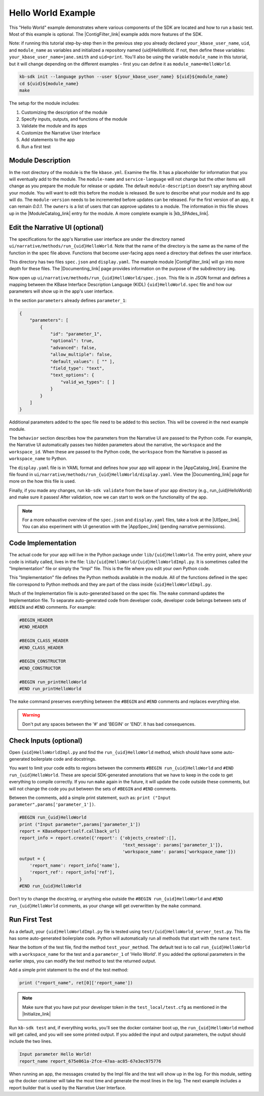 Hello World Example
========================

This "Hello World" example demonstrates where various components of the SDK are located and how to run a basic test. Most of this example is optional. The |ContigFilter_link| example adds more features of the SDK.

Note: if running this tutorial step-by-step then in the previous step you already declared ``your_kbase_user_name``, ``uid``, and ``module_name`` as variables and initialized a repository named {uid}HelloWorld. If not, then define these variables: ``your_kbase_user_name=jane.smith`` and ``uid=print``. You'll also be using the variable ``module_name`` in this tutorial, but it will change depending on the different examples - first you can define it as ``module_name=HelloWorld``.

.. code-block:: bash

    kb-sdk init --language python --user ${your_kbase_user_name} ${uid}${module_name}
    cd ${uid}${module_name}
    make


The setup for the module includes:

#. Customizing the description of the module
#. Specify inputs, outputs, and functions of the module
#. Validate the module and its apps
#. Customize the Narrative User Interface
#. Add statements to the app
#. Run a first test

Module Description
-------------------------------------------

In the root directory of the module is the file ``kbase.yml``.  Examine the file.
It has a placeholder for information that you will eventually add to the module.
The ``module-name`` and ``service-language`` will not change but the other items will change as
you prepare the module for release or update.
The default ``module-description`` doesn't say anything about your module. You will want to edit this
before the module is released.  Be sure to describe what your module and its app will do.
The ``module-version`` needs to be incremented before updates can be released. For the first version
of an app, it can remain *0.0.1*.
The ``owners`` is a list of users that can approve updates to a module.
The information in this file shows up in the  |ModuleCatalog_link| entry for the module. A more complete example is  |kb_SPAdes_link|.

Edit the Narrative UI (optional)
--------------------------------

The specifications for the app's Narrative user interface are under the directory named
``ui/narrative/methods/run_{uid}HelloWorld``. Note that the name of the directory is the same as
the name of the function in the spec file above. Functions that become user-facing apps need a
directory that defines the user interface.

This directory has two files ``spec.json`` and ``display.yaml``. The example module |ContigFilter_link|
will go into more depth for these files.  The  |Documenting_link| page provides
information on the purpose of the subdirectory ``img``.

Now open up ``ui/narrative/methods/run_{uid}HelloWorld/spec.json``. This file is in JSON format and
defines a mapping between the KBase Interface Description Language (KIDL) ``{uid}HelloWorld.spec`` file and how our parameters will show up in the app's user interface.

In the section ``parameters`` already defines ``parameter_1``:

.. code:: json

    {
        "parameters": [
            {
                "id": "parameter_1",
                "optional": true,
                "advanced": false,
                "allow_multiple": false,
                "default_values": [ "" ],
                "field_type": "text",
                "text_options": {
                    "valid_ws_types": [ ]
                }
            }
        ]
    }

Additional parameters added to the spec file  need to be added to this section. This will be covered
in the next example module.

The ``behavior`` section describes how the parameters from the Narrative UI are passed to the
Python code. For example, the Narrative UI automatically passes two hidden parameters about the
narrative, the ``workspace`` and the ``workspace_id``. When these are passed to the Python code,
the ``workspace`` from the Narrative is passed as ``workspace_name`` to Python.

The ``display.yaml`` file is in YAML format and defines how your app will appear in the |AppCatalog_link|.
Examine the file found in ``ui/narrative/methods/run_{uid}HelloWorld/display.yaml``.
View the |Documenting_link| page for more on the how this file is used.

Finally, if you made any changes, run ``kb-sdk validate`` from the base of your app directory (e.g., run_{uid}HelloWorld) and make sure it passes!
After validation, now we can start to work on the functionality of the app.

.. note::

    For a more exhaustive overview of the ``spec.json`` and ``display.yaml`` files, take a look at
    the |UISpec_link|.  You can also experiment with UI generation
    with the |AppSpec_link| (pending narrative permissions).

Code Implementation
-------------------

The actual code for your app will live in the Python package under ``lib/{uid}HelloWorld``.
The entry point, where your code is initially called, lives in the file: ``lib/{uid}HelloWorld/{uid}HelloWorldImpl.py``.
It is sometimes called the "Implementation" file or simply the "Impl" file.  This is the file where you edit your own Python code.

This "Implementation" file defines the Python methods available in the module. All of the functions
defined in the spec file correspond to Python methods
and they are part of the class inside ``{uid}HelloWorldImpl.py``.

Much of the Implementation file is auto-generated based on the spec file. The ``make`` command updates the Implementation file. To separate auto-generated code from developer code, developer code belongs between sets of ``#BEGIN`` and ``#END`` comments. For example:

.. code-block:: python

        #BEGIN_HEADER
        #END_HEADER

        #BEGIN_CLASS_HEADER
        #END_CLASS_HEADER

        #BEGIN_CONSTRUCTOR
        #END_CONSTRUCTOR

        #BEGIN run_printHelloWorld
        #END run_printHelloWorld

The ``make`` command preserves everything between the ``#BEGIN`` and ``#END`` comments and replaces everything else.

.. warning::

    Don't put any spaces between the '#' and 'BEGIN' or 'END'. It has bad consequences.

Check Inputs (optional)
-----------------------

Open ``{uid}HelloWorldImpl.py`` and find the ``run_{uid}HelloWorld`` method, which should have some auto-generated boilerplate code and docstrings.

You want to limit your code edits to regions between the comments ``#BEGIN run_{uid}HelloWorld``
and ``#END run_{uid}HelloWorld``.
These are special SDK-generated annotations that we have to keep in the code to get everything to compile
correctly. If you run ``make`` again in the future, it will update the code outside these comments,
but will not change the code you put between the sets of ``#BEGIN`` and ``#END`` comments.

Between the comments, add a simple print statement, such as: ``print ("Input parameter",params['parameter_1'])``.

.. code-block:: python

        #BEGIN run_{uid}HelloWorld
        print ("Input parameter",params['parameter_1'])
        report = KBaseReport(self.callback_url)
        report_info = report.create({'report': {'objects_created':[],
                                                'text_message': params['parameter_1']},
                                                'workspace_name': params['workspace_name']})
        output = {
            'report_name': report_info['name'],
            'report_ref': report_info['ref'],
        }
        #END run_{uid}HelloWorld


Don't try to change the docstring, or anything else outside the ``#BEGIN run_{uid}HelloWorld`` and ``#END run_{uid}HelloWorld`` comments, as your change will get overwritten by the ``make`` command.

Run First Test
---------------------

.. note:

    Tests are an important part of KBase modules and are a requirement for release of apps. The module's root
    directory has a directory called ``test``. All tests should be added to this directory. A template for
    initial tests should be named after the module and in the ``test`` directory. When you enter ``kb-sdk test``
    at the command line, it will run the tests in the test directory.


As a default, your ``{uid}HelloWorldImpl.py`` file is tested using ``test/{uid}HelloWorld_server_test.py``. This file has some auto-generated boilerplate code.  Python will automatically run all methods that start with the name ``test``. 


Near the bottom of the test file, find the method ``test_your_method``.
The default test is to call ``run_{uid}HelloWorld`` with
a ``workspace_name`` for the test and a ``parameter_1`` of 'Hello World'.
If you added the optional parameters in the
earlier steps, you can modify the test method to test the returned output.

Add a simple print statement to the end of the test method:

.. code-block:: python

    print ("report_name", ret[0]['report_name'])

.. note::

    Make sure that you have put your developer token in the ``test_local/test.cfg`` as mentioned in the
    |Initialize_link|

Run ``kb-sdk test`` and, if everything works, you'll see the docker container boot up, the ``run_{uid}HelloWorld`` method will get called, and you will see some printed output.
If you added the input and output parameters, the output should include the two lines.

.. code:: text

    Input parameter Hello World!
    report_name report_675e061a-2fce-47aa-ac85-67e3ec975776

When running an app, the messages created by the Impl file and the test will show up in the log.
For this module, setting up the docker container will take the most time and generate the most lines in the log.
The next example includes a report builder that is used by the Narrative User Interface.

.. External links

.. |kb_SPAdes_link| raw:: html

   <a href="https://narrative.kbase.us/#catalog/modules/kb_SPAdes" target="_blank">kb_SPAdes</a>

.. |AppSpec_link| raw:: html

   <a href="https://narrative.kbase.us/narrative/ws.28370.obj.1" target="_blank">App Spec Editor Narrative </a>

.. |ModuleCatalog_link| raw:: html

   <a href="https://narrative.kbase.us/#catalog/modules" target="_blank">Module Catalog </a>

.. |AppCatalog_link| raw:: html

   <a href="https://narrative.kbase.us/#appcatalog" target="_blank">App Catalog </a>

.. Internal links

.. |ContigFilter_link| raw:: html

   <a href="../tutorial/5_setup.html">ContigFilter</a>

.. |KIDLspecref_link| raw:: html

   <a href="../references/KIDL_spec.html">View the KIDL tutorial and reference.</a>

.. |KIDLspec_link| raw:: html

   <a href="../references/KIDL_spec.html">KIDL specification.</a>

.. |Initialize_link| raw:: html

   <a href="../tutorial/3_initialize.html">Initialize the Module</a>

.. |UISpec_link| raw:: html

   <a href="../references/UI_spec.html">UI specification guide </a>

.. |Documenting_link| raw:: html

   <a href="../howtos/fill_out_app_information.html">documenting your app</a>

